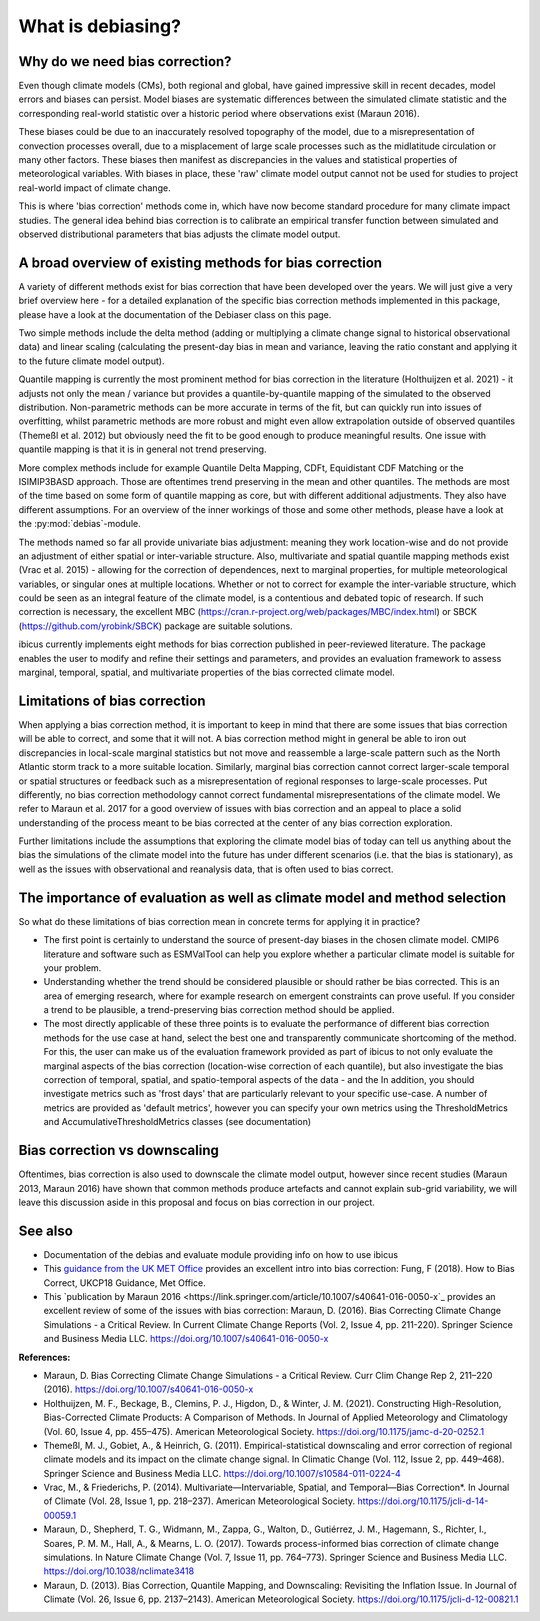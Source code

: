 .. _whatisdebiasing:

What is debiasing?
==================

Why do we need bias correction?
-------------------------------

Even though climate models (CMs), both regional and global, have gained impressive skill in recent decades, 
model errors and biases can persist. Model biases are systematic differences between the simulated climate 
statistic and the corresponding real-world statistic over a historic period where observations exist (Maraun 2016). 

These biases could be due to an inaccurately resolved topography of the model, due to a misrepresentation of 
convection processes overall, due to a misplacement of large scale processes such as the midlatitude circulation 
or many other factors. These biases then manifest as discrepancies in the values and statistical properties of meteorological variables.
With biases in place, these 'raw' climate model output cannot not be used for studies to project real-world impact of climate change. 

This is where 'bias correction' methods come in, which have now become standard procedure for many climate impact studies. 
The general idea behind bias correction is to calibrate an empirical transfer function between simulated and observed distributional 
parameters that bias adjusts the climate model output. 

A broad overview of existing methods for bias correction
--------------------------------------------------------
				
A variety of different methods exist for bias correction that have been developed over the years. We will just give a very brief overview here - 
for a detailed explanation of the specific bias correction methods implemented in this package, please have a look at the documentation of the 
Debiaser class on this page. 

Two simple methods include the delta method (adding or multiplying a climate change signal to historical observational data) and 
linear scaling (calculating the present-day bias in mean and variance, leaving the ratio constant and applying it to the future climate model output).
		
Quantile mapping is currently the most prominent method for bias correction in the literature (Holthuijzen et al. 2021) - it adjusts not only the mean / variance 
but provides a quantile-by-quantile mapping of the simulated to the observed distribution. Non-parametric methods can be more accurate in 
terms of the fit, but can quickly run into issues of overfitting, whilst parametric methods are more robust and might even allow 
extrapolation outside of observed quantiles (Themeßl et al. 2012) but obviously need the fit to be good enough to produce meaningful results. 
One issue with quantile mapping is that it is in general not trend preserving.

More complex methods include for example Quantile Delta Mapping, CDFt, Equidistant CDF Matching or the ISIMIP3BASD approach. Those 
are oftentimes trend preserving in the mean and other quantiles. The methods are most of the time based on some form of quantile 
mapping as core, but with different additional adjustments. They also have different assumptions. For an overview of the inner workings 
of those and some other methods, please have a look at the :py:mod:`debias`-module.

The methods named so far all provide univariate bias adjustment: meaning they work location-wise and do not provide an adjustment of 
either spatial or inter-variable structure. Also, multivariate and spatial quantile mapping methods exist (Vrac et al. 2015) - allowing for the 
correction of dependences, next to marginal properties, for multiple meteorological variables, or singular ones at multiple locations.
Whether or not to correct for example the inter-variable structure, which could be seen as an integral feature of the climate model, 
is a contentious and debated topic of research. If such correction is necessary, the excellent 
MBC (https://cran.r-project.org/web/packages/MBC/index.html) or SBCK (https://github.com/yrobink/SBCK) package are suitable solutions.

ibicus currently implements eight methods for bias correction published in peer-reviewed literature. The package enables the user to 
modify and refine their settings and parameters, and provides an evaluation framework to assess marginal, temporal, spatial, and 
multivariate properties of the bias corrected climate model.


Limitations of bias correction
------------------------------

When applying a bias correction method, it is important to keep in mind that there are some issues that bias correction 
will be able to correct, and some that it will not. A bias correction method might in general be able to iron out discrepancies
in local-scale marginal statistics but not move and reassemble a large-scale pattern such as the North Atlantic storm track to
a more suitable location. Similarly, marginal bias correction cannot correct larger-scale temporal or spatial structures or 
feedback such as a misrepresentation of regional responses to large-scale processes. Put differently, no bias correction methodology
cannot correct fundamental misrepresentations of the climate model. We refer to Maraun et al. 2017 for a good overview of issues with bias correction
and an appeal to place a solid understanding of the process meant to be bias corrected at the center of any bias correction exploration.

Further limitations include the assumptions that exploring the climate model bias of today can tell us anything about the bias the simulations 
of the climate model into the future has under different scenarios (i.e. that the bias is stationary), as well as the issues with observational 
and reanalysis data, that is often used to bias correct.


The importance of evaluation as well as climate model and method selection
--------------------------------------------------------------------------

So what do these limitations of bias correction mean in concrete terms for applying it in practice? 

- The first point is certainly to understand the source of present-day biases in the chosen climate model. CMIP6 literature and software such as ESMValTool can help you explore whether a particular climate model is suitable for your problem.
- Understanding whether the trend should be considered plausible or should rather be bias corrected. This is an area of emerging research, where for example research on emergent constraints can prove useful. If you consider a trend to be plausible, a trend-preserving bias correction method should be applied.
- The most directly applicable of these three points is to evaluate the performance of different bias correction methods for the use case at hand, select the best one and transparently communicate shortcoming of the method. For this, the user can make us of the evaluation framework provided as part of ibicus to not only evaluate the marginal aspects of the bias correction (location-wise correction of each quantile), but also investigate the bias correction of temporal, spatial, and spatio-temporal aspects of the data - and the In addition, you should investigate metrics such as 'frost days' that are particularly relevant to your specific use-case. A number of metrics are provided as 'default metrics', however you can specify your own metrics using the ThresholdMetrics and AccumulativeThresholdMetrics classes (see documentation)


Bias correction vs downscaling
------------------------------

Oftentimes, bias correction is also used to downscale the climate model output, however since recent studies (Maraun 2013, Maraun 2016) 
have shown that common methods produce artefacts and cannot explain sub-grid variability, we will leave this discussion aside
in this proposal and focus on bias correction in our project.	

See also
--------

- Documentation of the  debias and evaluate module providing info on how to use ibicus
- This `guidance from the UK MET Office <https://www.metoffice.gov.uk/binaries/content/assets/metofficegovuk/pdf/research/ukcp/ukcp18-guidance---how-to-bias-correct.pdf>`_ provides an excellent intro into bias correction: Fung, F (2018). How to Bias Correct, UKCP18 Guidance, Met Office.
- This `publication by Maraun 2016 <https://link.springer.com/article/10.1007/s40641-016-0050-x`_ provides an excellent review of some of the issues with bias correction: Maraun, D. (2016). Bias Correcting Climate Change Simulations - a Critical Review. In Current Climate Change Reports (Vol. 2, Issue 4, pp. 211-220). Springer Science and Business Media LLC. https://doi.org/10.1007/s40641-016-0050-x

**References:**

- Maraun, D. Bias Correcting Climate Change Simulations - a Critical Review. Curr Clim Change Rep 2, 211–220 (2016). https://doi.org/10.1007/s40641-016-0050-x
- Holthuijzen, M. F., Beckage, B., Clemins, P. J., Higdon, D., & Winter, J. M. (2021). Constructing High-Resolution, Bias-Corrected Climate Products: A Comparison of Methods. In Journal of Applied Meteorology and Climatology (Vol. 60, Issue 4, pp. 455–475). American Meteorological Society. https://doi.org/10.1175/jamc-d-20-0252.1 
- Themeßl, M. J., Gobiet, A., & Heinrich, G. (2011). Empirical-statistical downscaling and error correction of regional climate models and its impact on the climate change signal. In Climatic Change (Vol. 112, Issue 2, pp. 449–468). Springer Science and Business Media LLC. https://doi.org/10.1007/s10584-011-0224-4 
- Vrac, M., & Friederichs, P. (2014). Multivariate—Intervariable, Spatial, and Temporal—Bias Correction*. In Journal of Climate (Vol. 28, Issue 1, pp. 218–237). American Meteorological Society. https://doi.org/10.1175/jcli-d-14-00059.1 
- Maraun, D., Shepherd, T. G., Widmann, M., Zappa, G., Walton, D., Gutiérrez, J. M., Hagemann, S., Richter, I., Soares, P. M. M., Hall, A., & Mearns, L. O. (2017). Towards process-informed bias correction of climate change simulations. In Nature Climate Change (Vol. 7, Issue 11, pp. 764–773). Springer Science and Business Media LLC. https://doi.org/10.1038/nclimate3418 
- Maraun, D. (2013). Bias Correction, Quantile Mapping, and Downscaling: Revisiting the Inflation Issue. In Journal of Climate (Vol. 26, Issue 6, pp. 2137–2143). American Meteorological Society. https://doi.org/10.1175/jcli-d-12-00821.1 
